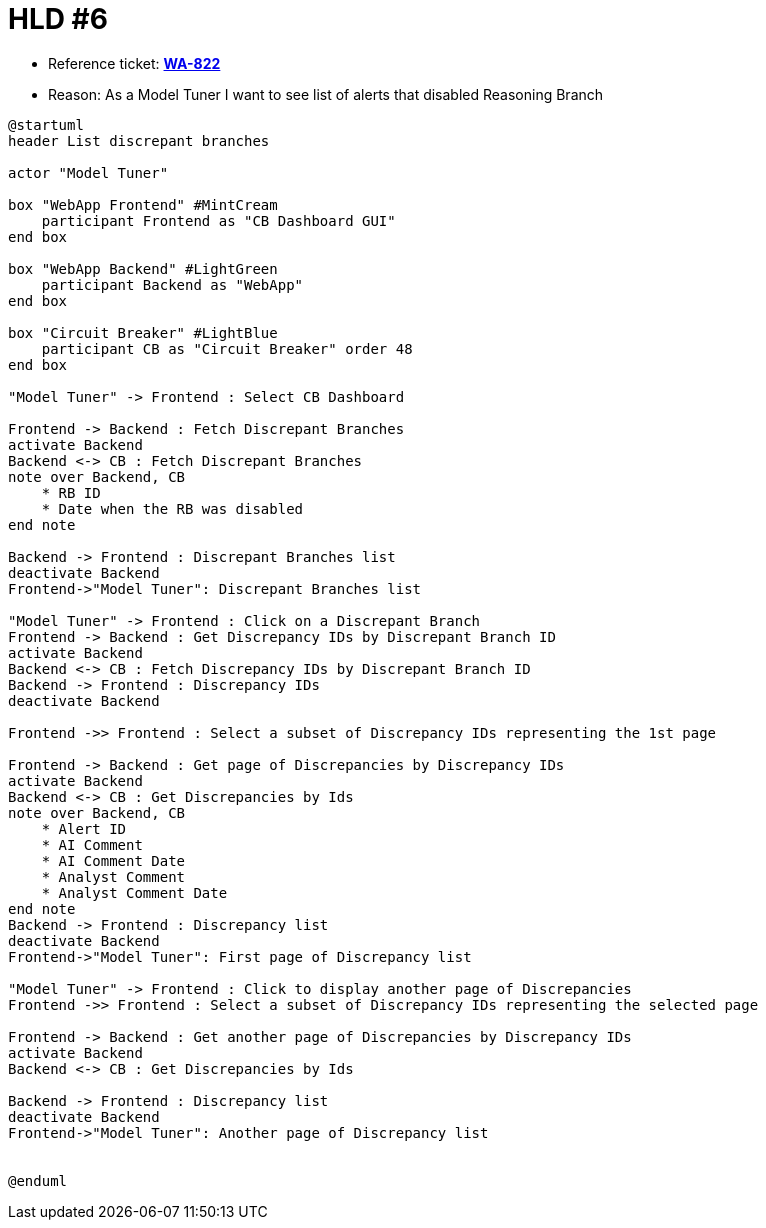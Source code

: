 = HLD #6

- Reference ticket: *https://youtrack.silenteight.com/issue/WA-822[WA-822]*
- Reason: As a Model Tuner I want to see list of alerts that disabled Reasoning Branch



[plantuml,bo-gets-list-of-discrepant-branches,svg]
-----
@startuml
header List discrepant branches

actor "Model Tuner"

box "WebApp Frontend" #MintCream
    participant Frontend as "CB Dashboard GUI"
end box

box "WebApp Backend" #LightGreen
    participant Backend as "WebApp"
end box

box "Circuit Breaker" #LightBlue
    participant CB as "Circuit Breaker" order 48
end box

"Model Tuner" -> Frontend : Select CB Dashboard

Frontend -> Backend : Fetch Discrepant Branches
activate Backend
Backend <-> CB : Fetch Discrepant Branches
note over Backend, CB
    * RB ID
    * Date when the RB was disabled
end note

Backend -> Frontend : Discrepant Branches list
deactivate Backend
Frontend->"Model Tuner": Discrepant Branches list

"Model Tuner" -> Frontend : Click on a Discrepant Branch
Frontend -> Backend : Get Discrepancy IDs by Discrepant Branch ID
activate Backend
Backend <-> CB : Fetch Discrepancy IDs by Discrepant Branch ID
Backend -> Frontend : Discrepancy IDs
deactivate Backend

Frontend ->> Frontend : Select a subset of Discrepancy IDs representing the 1st page

Frontend -> Backend : Get page of Discrepancies by Discrepancy IDs
activate Backend
Backend <-> CB : Get Discrepancies by Ids
note over Backend, CB
    * Alert ID
    * AI Comment
    * AI Comment Date
    * Analyst Comment
    * Analyst Comment Date
end note
Backend -> Frontend : Discrepancy list
deactivate Backend
Frontend->"Model Tuner": First page of Discrepancy list

"Model Tuner" -> Frontend : Click to display another page of Discrepancies
Frontend ->> Frontend : Select a subset of Discrepancy IDs representing the selected page

Frontend -> Backend : Get another page of Discrepancies by Discrepancy IDs
activate Backend
Backend <-> CB : Get Discrepancies by Ids

Backend -> Frontend : Discrepancy list
deactivate Backend
Frontend->"Model Tuner": Another page of Discrepancy list


@enduml
-----
